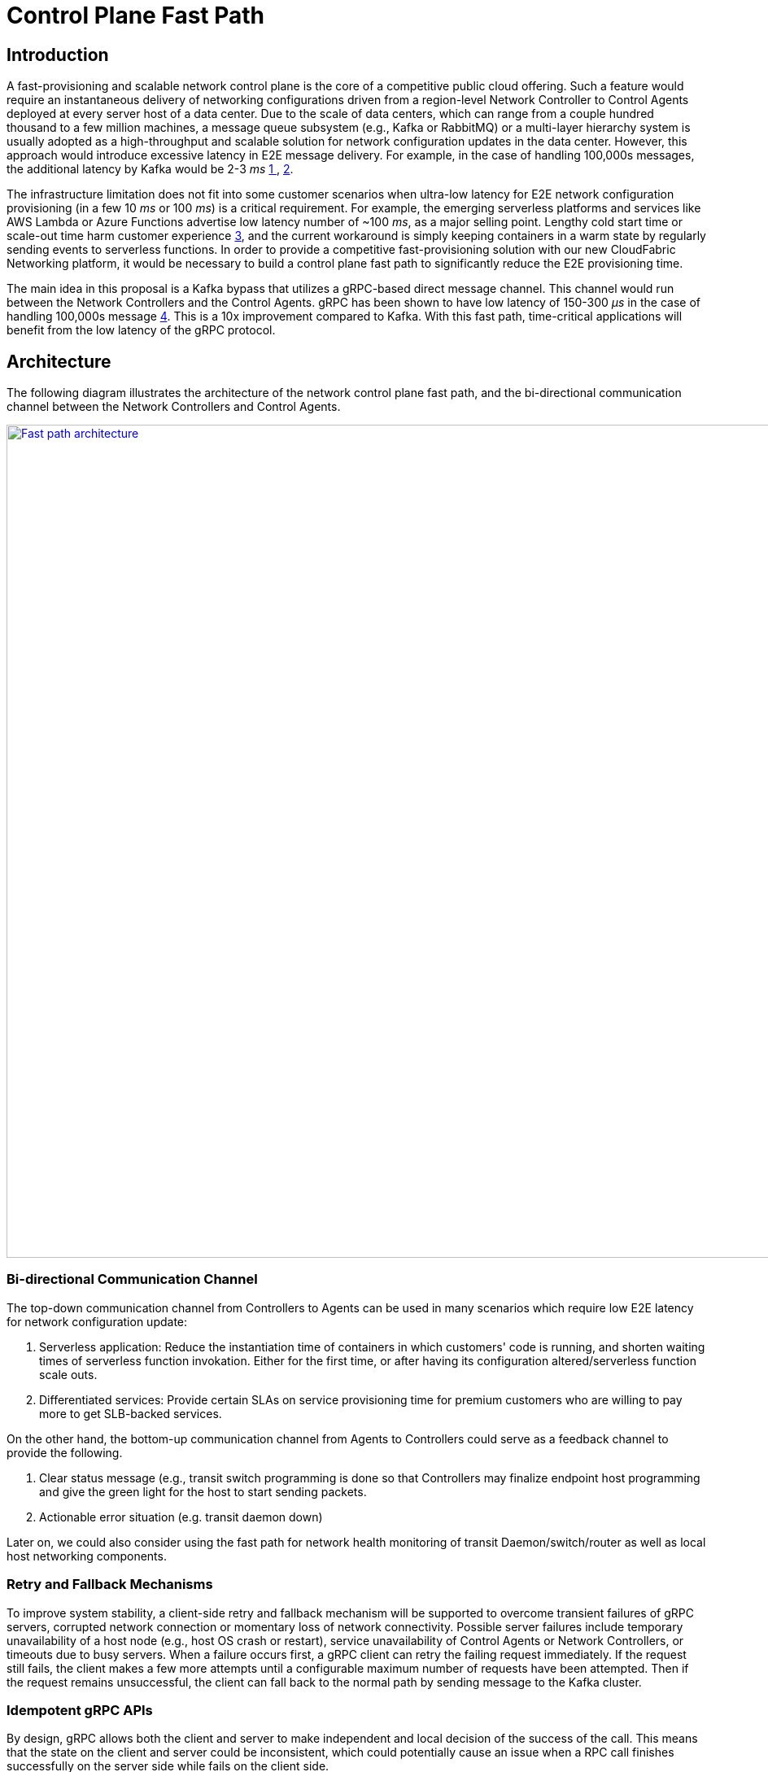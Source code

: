 = Control Plane Fast Path

== Introduction

A fast-provisioning and scalable network control plane is the core of a competitive public cloud offering.
Such a feature would require an instantaneous delivery of networking configurations driven from a region-level Network Controller to Control Agents deployed at every server host of a data center.
Due to the scale of data centers, which can range from a couple hundred thousand to a few million machines, a message queue subsystem (e.g., Kafka or RabbitMQ) or a multi-layer hierarchy system is usually adopted
as a high-throughput and scalable solution for network configuration updates in the data center.
However, this approach would introduce excessive latency in E2E message delivery.
For example, in the case of handling 100,000s messages, the additional latency by Kafka would be 2-3 _ms_ <<kafka_benchmark,1 >>, <<kafka_benchmark2, 2>>.

The infrastructure limitation does not fit into some customer scenarios when ultra-low latency for E2E network configuration provisioning (in a few 10 _ms_ or 100 _ms_) is a critical requirement.
For example, the emerging serverless platforms and services like AWS Lambda or Azure Functions advertise low latency number of ~100 _ms_, as a major selling point.
Lengthy cold start time or scale-out time harm customer experience <<serverless_limit,3>>, and
the current workaround is simply keeping containers in a warm state by regularly sending events to serverless functions.
In order to provide a competitive fast-provisioning solution with our new CloudFabric Networking platform, it would be necessary to build a control plane fast path to significantly reduce the E2E provisioning time.

The main idea in this proposal is a Kafka bypass that utilizes a gRPC-based direct message channel.
This channel would run between the Network Controllers and the Control Agents.
gRPC has been shown to have low latency of 150-300 _μs_ in the case of handling 100,000s message <<gRPC_benchmark,4>>.
This is a 10x improvement compared to Kafka.
With this fast path, time-critical applications will benefit from the low latency of the gRPC protocol.

== Architecture

The following diagram illustrates the architecture of the network control plane fast path,
and the bi-directional communication channel between the Network Controllers and Control Agents.

image::images/FastPath.GIF["Fast path architecture", width=1024, link="images/FastPath.GIF"]

=== Bi-directional Communication Channel
The top-down communication channel from Controllers to Agents can be used in many scenarios which require low E2E latency for network configuration update:

. Serverless application: Reduce the instantiation time of containers in which customers' code is running, and shorten waiting times of serverless function invokation.
Either for the first time, or after having its configuration altered/serverless function scale outs.

. Differentiated services: Provide certain SLAs on service provisioning time for premium customers who are willing to pay more to get SLB-backed services.

On the other hand, the bottom-up communication channel from Agents to Controllers could serve as a feedback channel to provide the following.

. Clear status message (e.g., transit switch programming is done
so that Controllers may finalize endpoint host programming and give the green light for the host to start sending packets.
. Actionable error situation (e.g. transit daemon down)

Later on, we could also consider using the fast path for network health monitoring of transit Daemon/switch/router as well as local host networking components.

=== Retry and Fallback Mechanisms

To improve system stability, a client-side retry and fallback mechanism will be supported to overcome transient failures of gRPC servers,
corrupted network connection or momentary loss of network connectivity.
Possible server failures include temporary unavailability of a host node (e.g., host OS crash or restart),
service unavailability of Control Agents or Network Controllers, or timeouts due to busy servers.
When a failure occurs first, a gRPC client can retry the failing request immediately.
If the request still fails, the client makes a few more attempts until a configurable maximum number of requests have been attempted.
Then if the request remains unsuccessful, the client can fall back to the normal path by sending message to the Kafka cluster.

=== Idempotent gRPC APIs

By design, gRPC allows both the client and server to make independent and local decision of the success of the call.
This means that the state on the client and server could be inconsistent,
which could potentially cause an issue when a RPC call finishes successfully on the server side while fails on the client side.

To address the above issue, the gRPC service APIs in both Network Agent and Network Controller are all idempotent.
We support idempotent operations including Create, Update, Read and Delete on network resources.
There is no additional effect if any service API is called more than once with the same input parameter(s).
For example, if the Network Controller calls the same Control Agent twice and attempts to create one identical port, the second call should return SUCCESS and introduce no additional effect.

//=== Use gRPC Hedge to Reduce Tail Latency

//=== Secure Channels via SSL/TLS

//A gRPC channel are secure by default via SSL/TLS until TLS is disabled for debugging or other purposes. 


== Contract between Controller and Agent

The service APIs and the format of messages exchanged between the Control Agents and Network Controllers for the top-down channel is as follows:

//=== Service APIs

//*src/schema/proto3/controlagentservice.proto*


=== Message Exchanged Between Agent and Controller

* Goal state message.
The goal state message allows any combination of VpcState, SubnetState, PortState and SecurityGroupState, and grouping of them.
For example, one message could consists of one subnet state update with 1000 ports creation to a data-plane switch, or two VPC update to a single VM/container host.

*src/schema/proto3/goalstate.proto*

[source,java]
------------------------------------------------------------
syntax = "proto3";

package aliothcontroller;

option java_package = "com.futurewei.alioth.controller.schema";

import "vpc.proto";
import "subnet.proto";
import "port.proto";
import "securitygroup.proto";

message GoalState {
   repeated VpcState vpc_states = 1;
   repeated SubnetState subnet_states = 2;
   repeated PortState port_states = 3;
   repeated SecurityGroupState security_group_states = 4;
}
------------------------------------------------------------

* VpcState message.
OperationType includes CREATE, UPDATE, GET, DELETE, INFO, FINALIZE, CREATE_UPDATE_SWTICH, CREATE_UPDATE_ROUTER to cover various scenarios in network resource CURD operations.

*src/schema/proto3/vpc.proto*

[source,java]
------------------------------------------------------------
syntax = "proto3";

package aliothcontroller;

option java_package = "com.futurewei.alioth.controller.schema";
option java_outer_classname = "Vpc";

import "common.proto";

message VpcState {
  OperationType operation_type = 1;
  VpcConfiguration configuration =  2;
}

------------------------------------------------------------


* VpcConfiguration message

[source,java]
------------------------------------------------------------
syntax = "proto3";

package aliothcontroller;

option java_package = "com.futurewei.alioth.controller.schema";
option java_outer_classname = "Vpc";

import "common.proto";

message VpcConfiguration {
  int32 version = 1;

  string project_id = 2;
  string id  = 3;
  string name = 4;
  string cidr = 5;
  int64 tunnel_id = 6;

  message SubnetId {
    string id = 1;
  }

  message Route {
    string destination = 1;
    string next_hop = 2;
  }

  message TransitRouter {
    string vpc_id = 1;
    string ip_address = 2;
    string mac_address = 3;
  }

  repeated SubnetId subnet_ids = 7;
  repeated Route routes = 8;
  repeated TransitRouter transit_routers = 9;
}
------------------------------------------------------------

//=== Error Handling


== Proposed Changes

The control plane fast path would requires the following changes:

[width="100%",options="header"]
|====================
|Index|Feature Description|Priority|Note
|1|An additional field (is_fast_path) in REST APIs that require fast path support|P0|An example is Create/Update Port
|2|Top-down channel .3+^.^|P0|
|2.1|gRPC server hosted in Control Agents|
|2.2|gRPC client in Network Controllers|
|3|Bottom-up channel .3+^.^|P1|
|3.1|gRPC server hosted in Network Controllers|
|3.2|gRPC client in Control Agents|
|4|E2E latency measurement for fast path|P0|
|5|Performance test to get scalability limit of gRPC|P1|
|====================

[bibliography]
== References

- [[kafka_benchmark]] Benchmarking Apache Kafka: 2 Million Writes Per Second (on three cheap machines): https://engineering.linkedin.com/kafka/benchmarking-apache-kafka-2-million-writes-second-three-cheap-machines
- [[kafka_benchmark2]] Benchmarking Kafka Performance: https://hackernoon.com/benchmarking-kafka-performance-part-1-write-throughput-7c7a76ab7db1
- [[serverless_limit]] Limitations of Serverless: https://www.oreilly.com/library/view/what-is-serverless/9781491984178/ch04.html
- [[gRPC_benchmark]] gRPC Official Performance Benchmark: https://performance-dot-grpc-testing.appspot.com/explore?dashboard=5652536396611584

